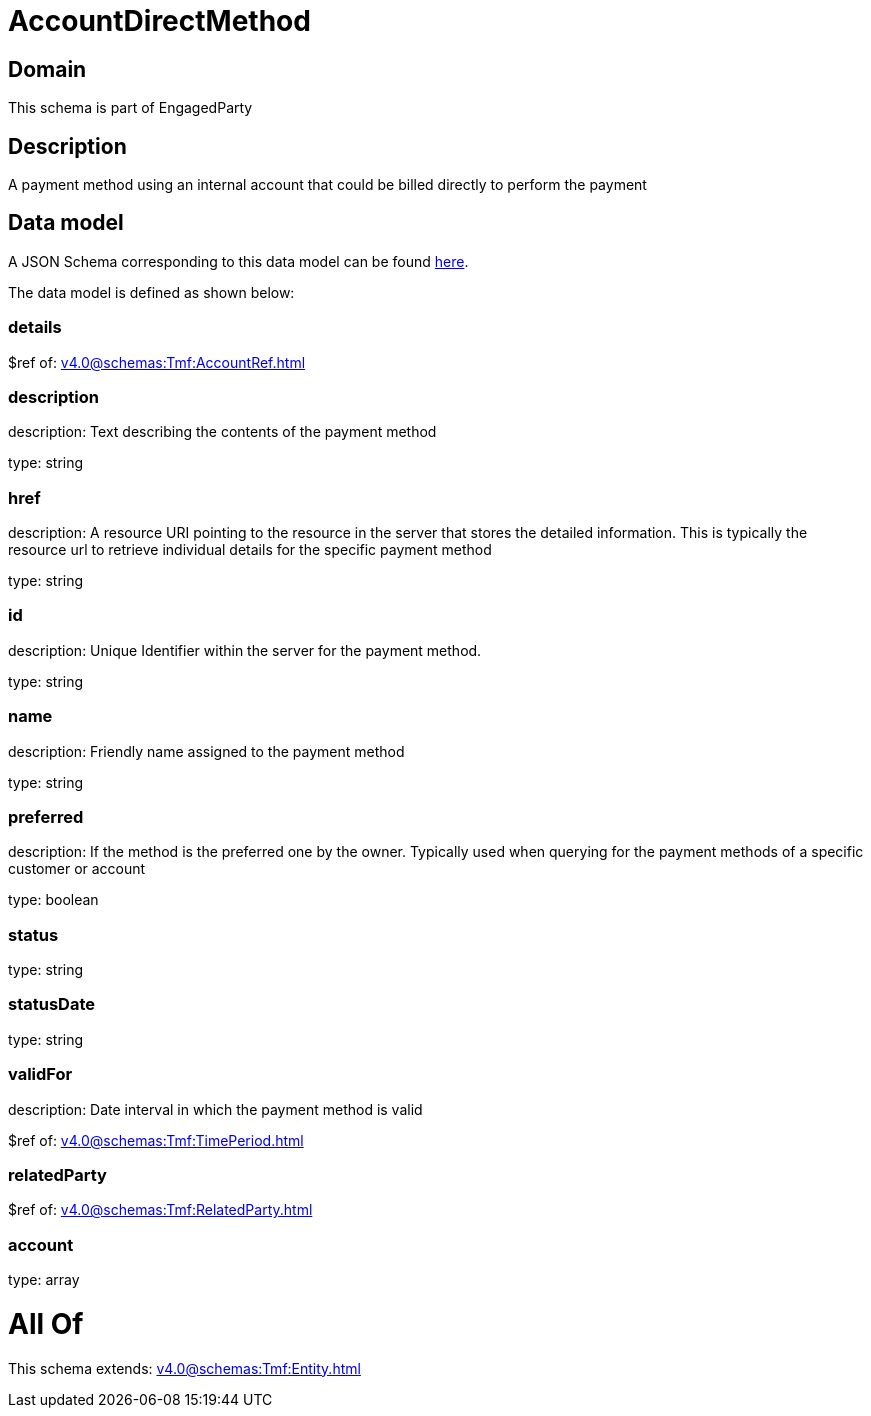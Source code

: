 = AccountDirectMethod

[#domain]
== Domain

This schema is part of EngagedParty

[#description]
== Description

A payment method using an internal account that could be billed directly to perform the payment


[#data_model]
== Data model

A JSON Schema corresponding to this data model can be found https://tmforum.org[here].

The data model is defined as shown below:


=== details
$ref of: xref:v4.0@schemas:Tmf:AccountRef.adoc[]


=== description
description: Text describing the contents of the payment method

type: string


=== href
description: A resource URI pointing to the resource in the server that stores the detailed information. This is typically the resource url to retrieve individual details for the specific payment method

type: string


=== id
description: Unique Identifier within the server for the payment method.

type: string


=== name
description: Friendly name assigned to the payment method

type: string


=== preferred
description: If the method is the preferred one by the owner. Typically used when querying for the payment methods of a specific customer or account

type: boolean


=== status
type: string


=== statusDate
type: string


=== validFor
description: Date interval in which the payment method is valid

$ref of: xref:v4.0@schemas:Tmf:TimePeriod.adoc[]


=== relatedParty
$ref of: xref:v4.0@schemas:Tmf:RelatedParty.adoc[]


=== account
type: array


= All Of 
This schema extends: xref:v4.0@schemas:Tmf:Entity.adoc[]
